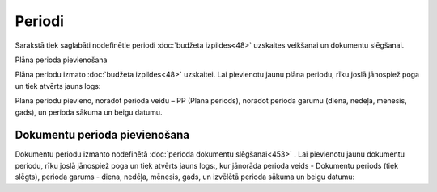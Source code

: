 .. 156 ===========Periodi=========== 
Sarakstā tiek saglabāti nodefinētie periodi :doc:`budžeta
izpildes<48>` uzskaites veikšanai un dokumentu slēgšanai.




Plāna perioda pievienošana

Plāna periodu izmato :doc:`budžeta izpildes<48>` uzskaitei. Lai
pievienotu jaunu plāna periodu, rīku joslā jānospiež poga un tiek
atvērts jauns logs:






Plāna periodu pievieno, norādot perioda veidu – PP (Plāna periods),
norādot perioda garumu (diena, nedēļa, mēnesis, gads), un perioda
sākuma un beigu datumu.


Dokumentu perioda pievienošana
``````````````````````````````

Dokumentu periodu izmanto nodefinētā :doc:`perioda dokumentu
slēgšanai<453>` . Lai pievienotu jaunu dokumentu periodu, rīku joslā
jānospiež poga un tiek atvērts jauns logs:, kur jānorāda perioda veids
- Dokumentu periods (tiek slēgts), perioda garums - diena, nedēļa,
mēnesis, gads, un izvēlētā perioda sākuma un beigu datumu:







 